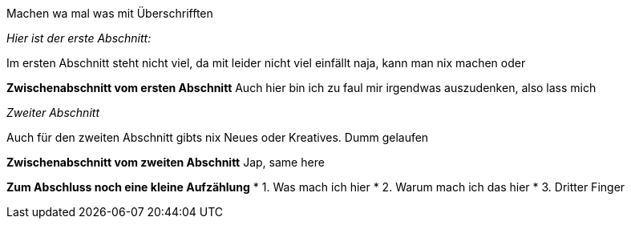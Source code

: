 Machen wa mal was mit Überschrifften

:icons: font
:icon-set: fa
ifdef::env-github[]
:bulb:
:information_source:
:heavy_exclamation_mark:
:fire:
:warning:
endif::[]

_Hier ist der erste Abschnitt:_

Im ersten Abschnitt steht nicht viel, da mit leider nicht viel einfällt
naja, kann man nix machen oder

*Zwischenabschnitt vom ersten Abschnitt*
Auch hier bin ich zu faul mir irgendwas auszudenken, also lass mich


_Zweiter Abschnitt_

Auch für den zweiten Abschnitt gibts nix Neues oder Kreatives. Dumm gelaufen

*Zwischenabschnitt vom zweiten Abschnitt*
Jap, same here

*Zum Abschluss noch eine kleine Aufzählung*
* 1. Was mach ich hier
* 2. Warum mach ich das hier
* 3. Dritter Finger
